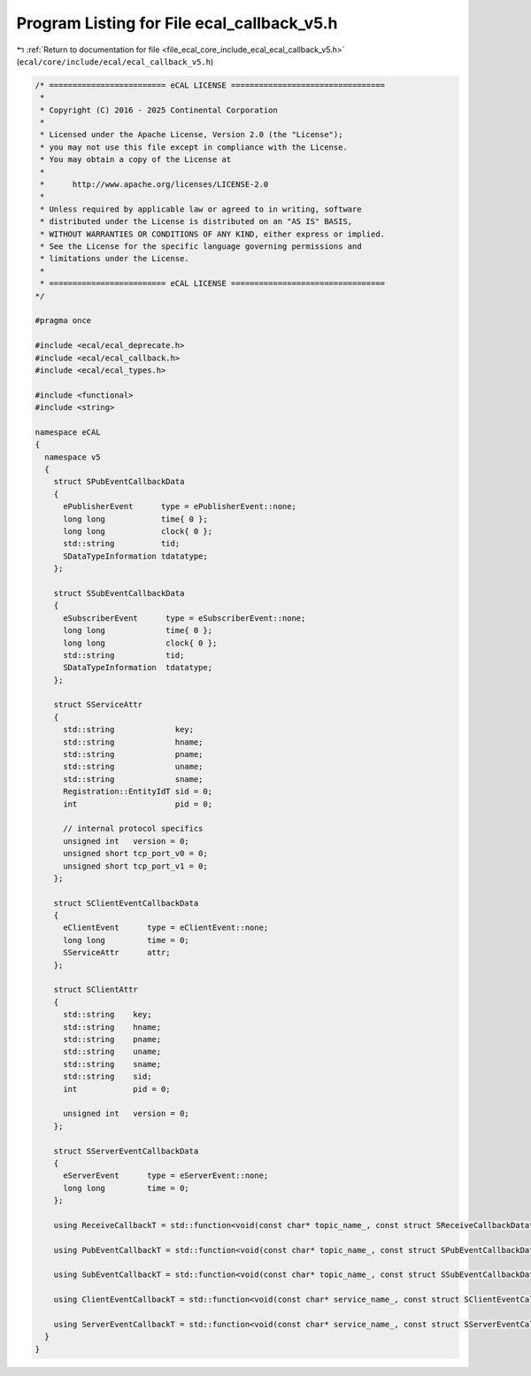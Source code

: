 
.. _program_listing_file_ecal_core_include_ecal_ecal_callback_v5.h:

Program Listing for File ecal_callback_v5.h
===========================================

|exhale_lsh| :ref:`Return to documentation for file <file_ecal_core_include_ecal_ecal_callback_v5.h>` (``ecal/core/include/ecal/ecal_callback_v5.h``)

.. |exhale_lsh| unicode:: U+021B0 .. UPWARDS ARROW WITH TIP LEFTWARDS

.. code-block:: cpp

   /* ========================= eCAL LICENSE =================================
    *
    * Copyright (C) 2016 - 2025 Continental Corporation
    *
    * Licensed under the Apache License, Version 2.0 (the "License");
    * you may not use this file except in compliance with the License.
    * You may obtain a copy of the License at
    * 
    *      http://www.apache.org/licenses/LICENSE-2.0
    * 
    * Unless required by applicable law or agreed to in writing, software
    * distributed under the License is distributed on an "AS IS" BASIS,
    * WITHOUT WARRANTIES OR CONDITIONS OF ANY KIND, either express or implied.
    * See the License for the specific language governing permissions and
    * limitations under the License.
    *
    * ========================= eCAL LICENSE =================================
   */
   
   #pragma once
   
   #include <ecal/ecal_deprecate.h>
   #include <ecal/ecal_callback.h>
   #include <ecal/ecal_types.h>
   
   #include <functional>
   #include <string>
   
   namespace eCAL
   {
     namespace v5
     {
       struct SPubEventCallbackData
       {
         ePublisherEvent      type = ePublisherEvent::none;  
         long long            time{ 0 };               
         long long            clock{ 0 };              
         std::string          tid;                     
         SDataTypeInformation tdatatype;               
       };
   
       struct SSubEventCallbackData
       {
         eSubscriberEvent      type = eSubscriberEvent::none; 
         long long             time{ 0 };              
         long long             clock{ 0 };             
         std::string           tid;                  
         SDataTypeInformation  tdatatype;            
       };
   
       struct SServiceAttr
       {
         std::string             key;              
         std::string             hname;            
         std::string             pname;            
         std::string             uname;            
         std::string             sname;            
         Registration::EntityIdT sid = 0;  
         int                     pid = 0;  
   
         // internal protocol specifics
         unsigned int   version = 0;  
         unsigned short tcp_port_v0 = 0;  
         unsigned short tcp_port_v1 = 0;  
       };
   
       struct SClientEventCallbackData
       {
         eClientEvent      type = eClientEvent::none;  
         long long         time = 0;                  
         SServiceAttr      attr;                      
       };
   
       struct SClientAttr
       {
         std::string    key;           
         std::string    hname;         
         std::string    pname;         
         std::string    uname;         
         std::string    sname;         
         std::string    sid;           
         int            pid = 0;       
   
         unsigned int   version = 0;   
       };
   
       struct SServerEventCallbackData
       {
         eServerEvent      type = eServerEvent::none;  
         long long         time = 0;                  
       };
   
       using ReceiveCallbackT = std::function<void(const char* topic_name_, const struct SReceiveCallbackData* data_)>;
   
       using PubEventCallbackT = std::function<void(const char* topic_name_, const struct SPubEventCallbackData* data_)>;
   
       using SubEventCallbackT = std::function<void(const char* topic_name_, const struct SSubEventCallbackData* data_)>;
   
       using ClientEventCallbackT = std::function<void(const char* service_name_, const struct SClientEventCallbackData* data_)>;
   
       using ServerEventCallbackT = std::function<void(const char* service_name_, const struct SServerEventCallbackData* data_)>;
     }
   }
